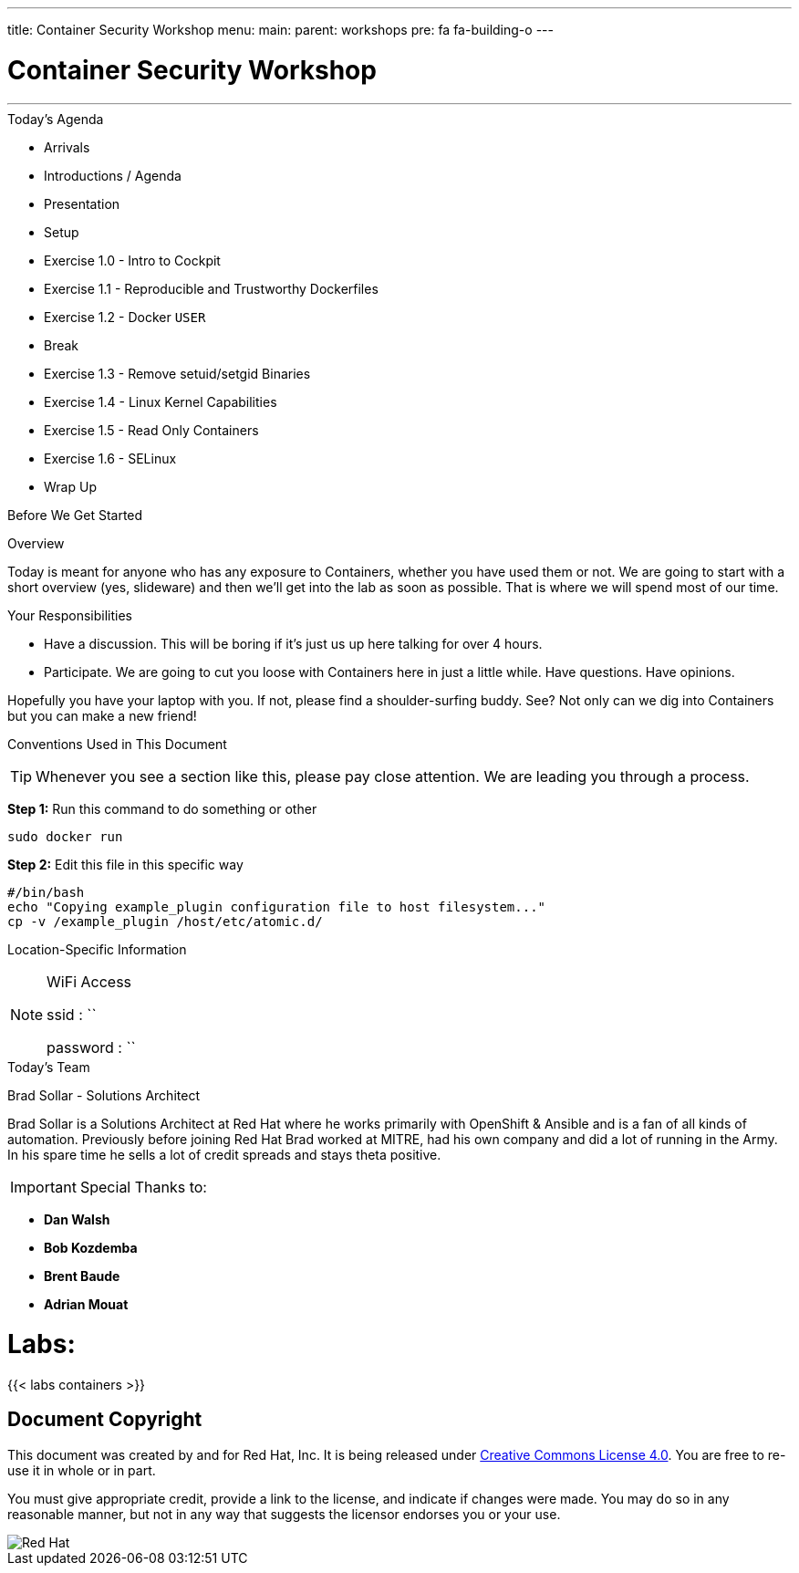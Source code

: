 ---
title: Container Security Workshop
menu:
  main:
    parent: workshops
    pre: fa fa-building-o
---


:badges:
:icons:
:iconsdir: http://people.redhat.com/~jduncan/images/icons
:imagesdir: images
:date: 01-04-2017
:source-highlighter: highlight.js
:source-language: yaml

= Container Security Workshop

---

.Today's Agenda
****
* Arrivals
* Introductions / Agenda
* Presentation
* Setup
* Exercise 1.0 - Intro to Cockpit
* Exercise 1.1 - Reproducible and Trustworthy Dockerfiles
* Exercise 1.2 - Docker `USER`
* Break
* Exercise 1.3 - Remove setuid/setgid Binaries
* Exercise 1.4 - Linux Kernel Capabilities
* Exercise 1.5 - Read Only Containers
* Exercise 1.6 - SELinux

* Wrap Up

****

.Before We Get Started
****
[.lead]
Overview

Today is meant for anyone who has any exposure to Containers, whether you have used them or not. We are going to start with a short overview (yes, slideware) and then we'll get into the lab as soon as possible. That is where we will spend most of our time.

[.lead]
Your Responsibilities

* Have a discussion. This will be boring if it's just us up here talking for over 4 hours.
* Participate. We are going to cut you loose with Containers here in just a little while. Have questions. Have opinions.

Hopefully you have your laptop with you. If not, please find a shoulder-surfing buddy. See? Not only can we dig into Containers but you can make a new friend!

[.lead]
Conventions Used in This Document
[TIP]
.Whenever you see a section like this, please pay close attention.  We are leading you through a process.
====

====

====
*Step 1:* Run this command to do something or other
[source,bash]
----
sudo docker run
----
*Step 2:* Edit this file in this specific way

[source,bash]
----
#/bin/bash
echo "Copying example_plugin configuration file to host filesystem..."
cp -v /example_plugin /host/etc/atomic.d/
----

====


[.lead]
Location-Specific Information
[NOTE]
.WiFi Access
====
ssid     : ``

password : ``
====
****

.Today's Team
****
[.lead]
Brad Sollar - Solutions Architect

Brad Sollar is a Solutions Architect at Red Hat where he works primarily with OpenShift & Ansible and is a fan of all kinds of automation. Previously before joining Red Hat Brad worked at MITRE, had his own company and did a lot of running in the Army. In his spare time he sells a lot of credit spreads and stays theta positive.


[IMPORTANT]
Special Thanks to:

- *Dan Walsh*

- *Bob Kozdemba*

- *Brent Baude*

- *Adrian Mouat*
****



= **Labs:**



{{< labs containers >}}



== Document Copyright

This document was created by and for Red Hat, Inc. It is being released under link:https://creativecommons.org/licenses/by/4.0/[Creative Commons License 4.0]. You are free to re-use it in whole or in part.

You must give appropriate credit, provide a link to the license, and indicate if changes were made. You may do so in any reasonable manner, but not in any way that suggests the licensor endorses you or your use.

image::redhat.svg[Red Hat]
